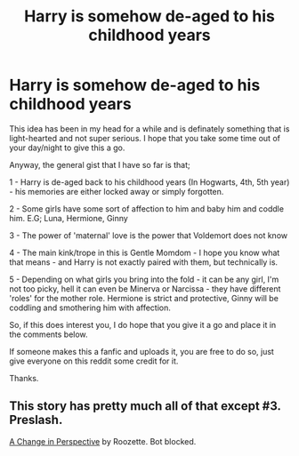 #+TITLE: Harry is somehow de-aged to his childhood years

* Harry is somehow de-aged to his childhood years
:PROPERTIES:
:Author: Ekyt
:Score: 1
:DateUnix: 1593045535.0
:DateShort: 2020-Jun-25
:FlairText: Prompt
:END:
This idea has been in my head for a while and is definately something that is light-hearted and not super serious. I hope that you take some time out of your day/night to give this a go.

Anyway, the general gist that I have so far is that;

1 - Harry is de-aged back to his childhood years (In Hogwarts, 4th, 5th year) - his memories are either locked away or simply forgotten.

2 - Some girls have some sort of affection to him and baby him and coddle him. E.G; Luna, Hermione, Ginny

3 - The power of 'maternal' love is the power that Voldemort does not know

4 - The main kink/trope in this is Gentle Momdom - I hope you know what that means - and Harry is not exactly paired with them, but technically is.

5 - Depending on what girls you bring into the fold - it can be any girl, I'm not too picky, hell it can even be Minerva or Narcissa - they have different 'roles' for the mother role. Hermione is strict and protective, Ginny will be coddling and smothering him with affection.

So, if this does interest you, I do hope that you give it a go and place it in the comments below.

If someone makes this a fanfic and uploads it, you are free to do so, just give everyone on this reddit some credit for it.

Thanks.


** This story has pretty much all of that except #3. Preslash.

[[https://archiveofourown.org/works/627632/][A Change in Perspective]] by Roozette. Bot blocked.
:PROPERTIES:
:Author: JennaSayquah
:Score: 1
:DateUnix: 1593057572.0
:DateShort: 2020-Jun-25
:END:
